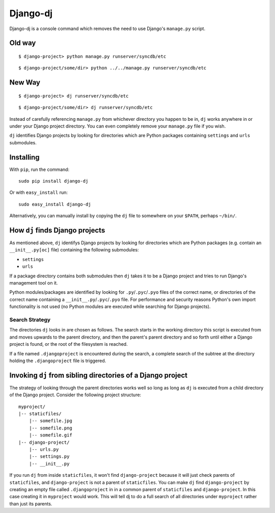 Django-dj
=========

Django-dj is a console command which removes the need to use Django's 
``manage.py`` script.

Old way
-------

::

  $ django-project> python manage.py runserver/syncdb/etc

::

  $ django-project/some/dir> python ../../manage.py runserver/syncdb/etc

New Way
-------

::

  $ django-project> dj runserver/syncdb/etc

::

  $ django-project/some/dir> dj runserver/syncdb/etc

Instead of carefully referencing ``manage.py`` from whichever directory you
happen to be in, ``dj`` works anywhere in or under your Django project 
directory. You can even completely remove your ``manage.py`` file if you wish.

``dj`` identifies Django projects by looking for directories which are Python
packages containing ``settings`` and ``urls`` submodules.

Installing
----------

With ``pip``, run the command::

  sudo pip install django-dj

Or with ``easy_install`` run::

  sudo easy_install django-dj

Alternatively, you can manually install by copying the ``dj`` file to somewhere
on your ``$PATH``, perhaps ``~/bin/``.

How ``dj`` finds Django projects
----------------------------

As mentioned above, ``dj`` identifys Django projects by looking for directories
which are Python packages (e.g. contain an ``__init__.py[oc]`` file) containing
the following submodules:

* ``settings``
* ``urls``

If a package directory contains both submodules then ``dj`` takes it to be a
Django project and tries to run Django's management tool on it.

Python modules/packages are identified by looking for ``.py``/``.pyc``/``.pyo``
files of the correct name, or directories of the correct name containing a
``__init__.py``/``.pyc``/``.pyo`` file. For performance and security reasons
Python's own import functionality is not used (no Python modules are executed
while searching for Django projects).

Search Strategy
+++++++++++++++

The directories ``dj`` looks in are chosen as follows. The search starts in the
working directory this script is executed from and moves upwards to the parent
directory, and then the parent's parent directory and so forth until either a
Django project is found, or the root of the filesystem is reached.

If a file named ``.djangoproject`` is encountered during the search, a complete
search of the subtree at the directory holding the ``.djangoproject`` file is 
triggered.

Invoking ``dj`` from sibling directories of a Django project
------------------------------------------------------------

The strategy of looking through the parent directories works well so long
as long as ``dj`` is executed from a child directory of the Django project. 
Consider the following project structure::

  myproject/
  |-- staticfiles/
      |-- somefile.jpg
      |-- somefile.png
      |-- somefile.gif
  |-- django-project/
      |-- urls.py
      |-- settings.py
      |-- __init__.py

If you run ``dj`` from inside ``staticfiles``, it won't find ``django-project``
because it will just check parents of ``staticfiles``, and ``django-project`` is
not a parent of ``staticfiles``. You can make ``dj`` find ``django-project`` by
creating an empty file called ``.djangoproject`` in in a common parent of 
``staticfiles`` and ``django-project``. In this case creating it in 
``myproject`` would work. This will tell dj to do a full search of all
directories under ``myproject``  rather than just its parents.